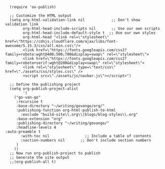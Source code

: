 #+BEGIN_SRC elisp
      (require 'ox-publish)

      ;; Customize the HTML output
      (setq org-html-validation-link nil            ;; Don't show validation link
            org-html-head-include-scripts nil       ;; Use our own scripts
            org-html-head-include-default-style t  ;; Use our own styles
            org-html-head "<link rel=\"stylesheet\" href=\"https://cdnjs.cloudflare.com/ajax/libs/font-awesome/5.15.3/css/all.min.css\"/> 
            <link href=\"https://fonts.googleapis.com/css2?family=roboto:wght@400;500;700&display=swap\" rel=\"stylesheet\">
            <link href=\"https://fonts.googleapis.com/css2?family=roboto+serif:wght@200&display=swap\" rel=\"stylesheet\">
            <link rel=\"stylesheet\" type=\"text/css\" href=\"./assets/css/styles.css\" />
            <script src=\"./assets/js/navbar.js\"></script>")

      ;; Define the publishing project
      (setq org-publish-project-alist
            '(
      	("go-van-go"
      	 :recursive t
      	 :base-directory "~/writing/govango/org/"
      	 :publishing-function org-html-publish-to-html
           :exclude "build-site\\.org\\|blogs/blog-styles\\.org"
       	 :base-extension "org"
      	 :publishing-directory "~/writing/govango/"
      	 :headline-levels 4
  	:auto-preamble t
           :with-toc nil                ;; Include a table of contents
           :section-numbers nil       ;; Don't include section numbers
      	 )
      	))
      ;; Now run org-publish-project to publish
      ;; Generate the site output
      ;;(org-publish-all t)
#+END_SRC

#+RESULTS:
| go-van-go | :recursive | t | :base-directory | ~/writing/govango/org/ | :publishing-function | org-html-publish-to-html | :exclude | build-site\.org\ | blogs/blog-styles\.org | :base-extension | org | :publishing-directory | ~/writing/govango/ | :headline-levels | 4 | :auto-preamble | t | :with-toc | nil | :section-numbers | nil |
